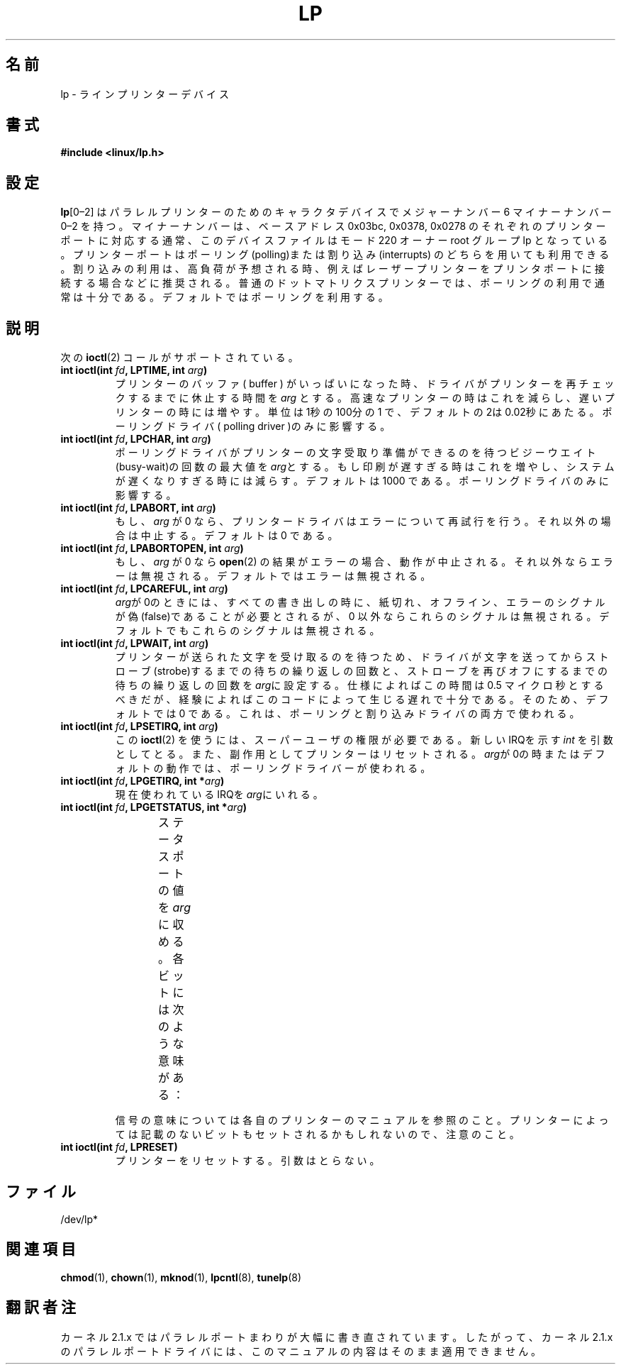 '\" t
.\" Copyright (c) Michael Haardt (michael@cantor.informatik.rwth-aachen.de),
.\"     Sun Jan 15 19:16:33 1995
.\"
.\" This is free documentation; you can redistribute it and/or
.\" modify it under the terms of the GNU General Public License as
.\" published by the Free Software Foundation; either version 2 of
.\" the License, or (at your option) any later version.
.\"
.\" The GNU General Public License's references to "object code"
.\" and "executables" are to be interpreted as the output of any
.\" document formatting or typesetting system, including
.\" intermediate and printed output.
.\"
.\" This manual is distributed in the hope that it will be useful,
.\" but WITHOUT ANY WARRANTY; without even the implied warranty of
.\" MERCHANTABILITY or FITNESS FOR A PARTICULAR PURPOSE.  See the
.\" GNU General Public License for more details.
.\"
.\" You should have received a copy of the GNU General Public
.\" License along with this manual; if not, write to the Free
.\" Software Foundation, Inc., 59 Temple Place, Suite 330, Boston, MA 02111,
.\" USA.
.\"
.\" Modified, Sun Feb 26 15:02:58 1995, faith@cs.unc.edu
.\"
.\" Japanese Version Copyright (c) 1996,1997,1998
.\"         ISHIKAWA Mutsumi, TAKAHASHI Mutsuji
.\"                             all rights reserved.
.\" Translated Tue Feb 13 22:48:47 JST 1997
.\"         by ISHIKAWA Mutsumi <ishikawa@linux.or.jp>
.\"            and TAKAHASHI Mutsuji <muz@ilp.iijnet.or.jp>
.\"
.\" Japanese Version Last Modified Sun Jan 11 03:42:56 JST 1998
.\"	by ISHIKAWA Mutsumi <ishikawa@linux.or.jp>
.\"
.\" WORD:	printer			プリンター
.\" WORD:	parallel		パラレル
.\" WORD:	polling			ポーリング
.\" WORD:	interrupt		割り込み
.\" WORD:	dot matrix printer	ドットマトリクスプリンター
.\" WORD:	default			デフォルト
.\" WORD:	modularize		モジュール化
.\" WORD:	driver			ドライバ
.\" WORD:       buffer			バッファ
.\"
.TH LP 4 1995-01-15 "Linux" "Linux Programmer's Manual"
.\"O .SH NAME
.\"O lp \- line printer devices
.SH 名前
lp \- ラインプリンターデバイス
.\"O .SH SYNOPSIS
.SH 書式
.B #include <linux/lp.h>
.\"O .SH CONFIGURATION
.SH 設定
.\"O \fBlp\fP[0\(en2] are character devices for the parallel line printers;
.\"O they have major number 6 and minor number 0\(en2.
.\"O The minor numbers
.\"O correspond to the printer port base addresses 0x03bc, 0x0378 and 0x0278.
.\"O Usually they have mode 220 and are owned by root and group lp.
.\"O You can use printer ports either with polling or with interrupts.
.\"O Interrupts are recommended when high traffic is expected, for example,
.\"O for laser printers.
.\"O For usual dot matrix printers polling will usually be enough.
.\"O The default is polling.
\fBlp\fP[0\(en2] はパラレルプリンターのためのキャラクタデバイスでメジャー
ナンバー 6 マイナーナンバー 0\(en2 を持つ。マイナーナンバーは、ベース
アドレス 0x03bc, 0x0378, 0x0278 のそれぞれのプリンターポートに対応する
通常、このデバイスファイルはモード 220 オーナー root グループ lp となっ
ている。プリンターポートはポーリング(polling)または割り込み
(interrupts) のどちらを用いても利用できる。割り込みの利用は、高負荷が
予想される時、例えばレーザープリンターをプリンタポートに接続する場合な
どに推奨される。普通のドットマトリクスプリンターでは、ポーリングの利用
で通常は十分である。デフォルトではポーリングを利用する。
.\"O .SH DESCRIPTION
.SH 説明
.\"O The following
.\"O .BR ioctl (2)
.\"O calls are supported:
次の
.BR ioctl (2)
コールがサポートされている。
.IP "\fBint ioctl(int \fP\fIfd\fP\fB, LPTIME, int \fP\fIarg\fP\fB)\fP"
.\"O Sets the amount of time that the driver sleeps before rechecking the printer
.\"O when the printer's buffer appears to be filled to \fIarg\fP.
.\"O If you have a fast printer, decrease this number;
.\"O if you have a slow printer then increase it.
.\"O This is in hundredths of a second, the default 2
.\"O being 0.02 seconds.
.\"O It only influences the polling driver.
プリンターのバッファ( buffer ) がいっぱいになった時、ドライバがプリンター
を再チェックするまでに休止する時間を \fIarg\fP とする。高速なプリンター
の時はこれを減らし、遅いプリンターの時には増やす。単位は1秒の100分の1
で、デフォルトの2は0.02秒にあたる。ポーリングドライバ( polling driver
)のみに影響する。
.IP "\fBint ioctl(int \fP\fIfd\fP\fB, LPCHAR, int \fP\fIarg\fP\fB)\fP"
.\"O Sets the maximum number of busy-wait iterations which the polling driver does
.\"O while waiting for the printer to get ready for receiving a character to
.\"O \fIarg\fP.
.\"O If printing is too slow, increase this number; if the
.\"O system gets too slow, decrease this number.
.\"O The default is 1000.
.\"O It only influences the polling driver.
ポーリングドライバがプリンターの文字受取り準備ができるのを待
つビジーウエイト(busy-wait)の回数の最大値を \fIarg\fPとする。
もし印刷が遅すぎる時はこれを増やし、システムが遅くなりすぎる時には
減らす。デフォルトは 1000 である。ポーリングドライバのみに影響する。
.IP "\fBint ioctl(int \fP\fIfd\fP\fB, LPABORT, int \fP\fIarg\fP\fB)\fP"
.\"O If \fIarg\fP is 0, the printer driver will retry on errors, otherwise
.\"O it will abort.
.\"O The default is 0.
もし、\fIarg\fP が 0 なら、プリンタードライバはエラーについて再試行
を行う。それ以外の場合は中止する。デフォルトは 0 である。
.IP "\fBint ioctl(int \fP\fIfd\fP\fB, LPABORTOPEN, int \fP\fIarg\fP\fB)\fP"
.\"O If \fIarg\fP is 0,
.\"O .BR open (2)
.\"O will be aborted on error, otherwise error will be ignored.
.\"O The default is
.\"O to ignore it.
もし、\fIarg\fP が 0 なら
.BR open (2)
の結果がエラーの場合、動作が中止される。それ以外ならエラーは無
視される。デフォルトではエラーは無視される。
.IP "\fBint ioctl(int \fP\fIfd\fP\fB, LPCAREFUL, int \fP\fIarg\fP\fB)\fP"
.\"O If \fIarg\fP is 0, then the out-of-paper, offline and error signals are
.\"O required to be false on all writes, otherwise they are ignored.
.\"O The default is to ignore them.
\fIarg\fPが0のときには、すべての書き出しの時に、紙切れ、オフライン、エ
ラーのシグナルが偽(false)であることが必要とされるが、0 以外ならこれ
らのシグナルは無視される。デフォルトでもこれらのシグナルは無視される。
.IP "\fBint ioctl(int \fP\fIfd\fP\fB, LPWAIT, int \fP\fIarg\fP\fB)\fP"
.\"O Sets the number of busy waiting iterations to wait before strobing the
.\"O printer to accept a just-written character, and the number of iterations to
.\"O wait before turning the strobe off again,
.\"O to \fIarg\fP.
.\"O The specification says this time should be 0.5
.\"O microseconds, but experience has shown the delay caused by the code is
.\"O already enough.
.\"O For that reason, the default value is 0.
.\"O This is used for both the polling and the interrupt driver.
プリンターが送られた文字を受け取るのを待つため、ドライバが文字を送っ
てからストローブ(strobe)するまでの待ちの繰り返しの回数と、ストローブ
を再びオフにするまでの待ちの繰り返しの回数を \fIarg\fPに設定
する。仕様によればこの時間は 0.5 マイクロ秒とするべきだが、経験によれば
このコードによって生じる遅れで十分である。そのため、デフォルトでは 0 で
ある。これは、ポーリングと割り込みドライバの両方で使われる。
.IP "\fBint ioctl(int \fP\fIfd\fP\fB, LPSETIRQ, int \fP\fIarg\fP\fB)\fP"
.\"O This
.\"O .BR ioctl (2)
.\"O requires superuser privileges.
.\"O It takes an
.\"O .I int
.\"O containing the new IRQ as argument.
.\"O As a side effect, the printer will be reset.
.\"O When \fIarg\fP is 0, the polling driver will be used, which is also default.
この
.BR ioctl (2)
を使うには、スーパーユーザの権限が必要である。新しいIRQを示す
.I int
を引数としてとる。また、副作用としてプリンターはリセットされる。
\fIarg\fPが0の時またはデフォルトの動作では、ポーリングドライバーが使わ
れる。
.IP "\fBint ioctl(int \fP\fIfd\fP\fB, LPGETIRQ, int *\fP\fIarg\fP\fB)\fP"
.\"O Stores the currently used IRQ in \fIarg\fP.
現在使われているIRQを\fIarg\fPにいれる。
.IP "\fBint ioctl(int \fP\fIfd\fP\fB, LPGETSTATUS, int *\fP\fIarg\fP\fB)\fP"
.\"O Stores the value of the status port in \fIarg\fP.
.\"O The bits have the following meaning:
ステータスポートの値を\fIarg\fPに収める。各ビットには次のような意味が
ある：
.TS
l l.
.\"O LP_PBUSY	inverted busy input, active high
.\"O LP_PACK	unchanged acknowledge input, active low
.\"O LP_POUTPA	unchanged out-of-paper input, active high
.\"O LP_PSELECD	unchanged selected input, active high
.\"O LP_PERRORP	unchanged error input, active low
LP_PBUSY	ビジー信号の反転、ハイがアクティブ
LP_PACK	        アクノリッジ信号、ローがアクティブ
LP_POUTPA	紙切れ信号、ハイがアクティブ
LP_PSELECD	選択信号、ハイがアクティブ
LP_PERRORP	エラー信号、ローがアクティブ
.TE
.sp
.\"O Refer to your printer manual for the meaning of the signals.
.\"O Note that undocumented bits may also be set, depending on your printer.
信号の意味については各自のプリンターのマニュアルを参照のこと。プリンター
によっては記載のないビットもセットされるかもしれないので、注意のこと。
.IP "\fBint ioctl(int \fP\fIfd\fP\fB, LPRESET)\fP"
.\"O Resets the printer.
.\"O No argument is used.
プリンターをリセットする。引数はとらない。
.\"O .SH FILES
.SH ファイル
/dev/lp*
.\"O .\" .SH AUTHORS
.\" .SH 著者
.\"O .\" The printer driver was originally written by Jim Weigand and Linus
.\"O .\" Torvalds.
.\"O .\" It was further improved by Michael K.\& Johnson.
.\"O .\" The interrupt code was written by Nigel Gamble.
.\"O .\" Alan Cox modularized it.
.\"O .\" LPCAREFUL, LPABORT, LPGETSTATUS were added by Chris Metcalf.
.\" プリンタードライバは初めは Jim Weigand と Linus Torvalds によって書
.\" かれ、さらに Michael K.\& Johnson によって改良された。割り込みのコード
.\" は Nigel Gamble によって書かれた。また、Alan Cox はドライバをモジュー
.\" ル化した。
.\" LPCAREFUL, LPABORT, LPGETSTATUS は Chris Metcalf によって加えられた。
.\"O .SH "SEE ALSO"
.SH 関連項目
.BR chmod (1),
.BR chown (1),
.BR mknod (1),
.BR lpcntl (8),
.BR tunelp (8)
.\" .SH 翻訳者
.\" 石川 睦 <ishikawa@linux.or.jp>,
.\" 高橋 睦司 <muz@ilp.iijnet.or.jp>
.SH 翻訳者注
カーネル 2.1.x ではパラレルポートまわりが大幅に書き直されています。
したがって、カーネル 2.1.x のパラレルポートドライバには、
このマニュアルの内容はそのまま適用できません。
